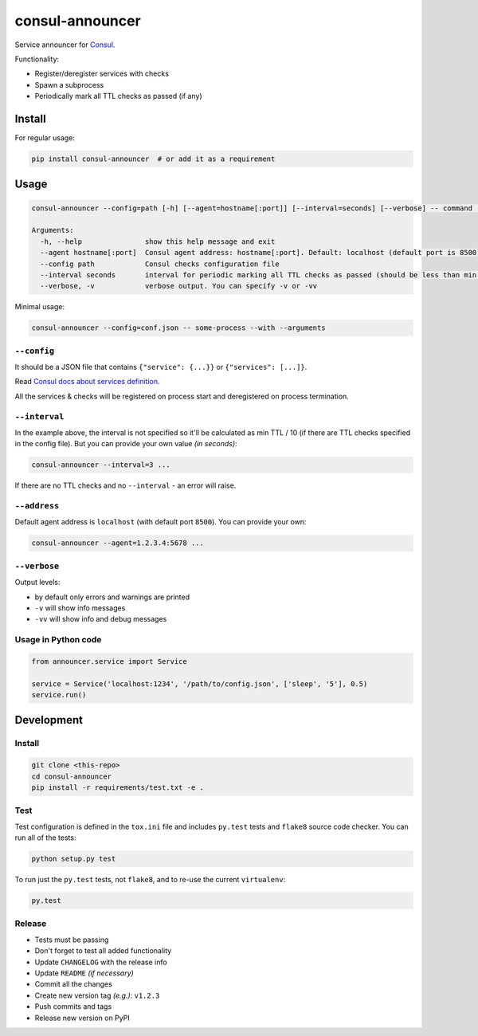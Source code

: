 consul-announcer
================

Service announcer for `Consul`_.

Functionality:

-  Register/deregister services with checks
-  Spawn a subprocess
-  Periodically mark all TTL checks as passed (if any)

Install
-------

For regular usage:

.. code:: sh

    pip install consul-announcer  # or add it as a requirement

Usage
-----

.. code:: sh

    consul-announcer --config=path [-h] [--agent=hostname[:port]] [--interval=seconds] [--verbose] -- command [arguments]

    Arguments:
      -h, --help               show this help message and exit
      --agent hostname[:port]  Consul agent address: hostname[:port]. Default: localhost (default port is 8500)
      --config path            Consul checks configuration file
      --interval seconds       interval for periodic marking all TTL checks as passed (should be less than min TTL)
      --verbose, -v            verbose output. You can specify -v or -vv

Minimal usage:

.. code:: sh

    consul-announcer --config=conf.json -- some-process --with --arguments

``--config``
~~~~~~~~~~~~

It should be a JSON file that contains ``{"service": {...}}`` or ``{"services": [...]}``.

Read `Consul docs about services definition`_.

All the services & checks will be registered on process start and deregistered on process termination.

``--interval``
~~~~~~~~~~~~~~

In the example above, the interval is not specified so it'll be calculated as min TTL / 10 (if there are TTL checks specified in the config file). But you can provide your own value *(in seconds)*:

.. code:: sh

    consul-announcer --interval=3 ...

If there are no TTL checks and no ``--interval`` - an error will raise.

``--address``
~~~~~~~~~~~~~

Default agent address is ``localhost`` (with default port ``8500``). You can provide your own:

.. code:: sh

    consul-announcer --agent=1.2.3.4:5678 ...

``--verbose``
~~~~~~~~~~~~~

Output levels:

-  by default only errors and warnings are printed
-  ``-v`` will show info messages
-  ``-vv`` will show info and debug messages

Usage in Python code
~~~~~~~~~~~~~~~~~~~~

.. code:: py

    from announcer.service import Service

    service = Service('localhost:1234', '/path/to/config.json', ['sleep', '5'], 0.5)
    service.run()

Development
-----------

Install
~~~~~~~

.. code:: sh

    git clone <this-repo>
    cd consul-announcer
    pip install -r requirements/test.txt -e .

Test
~~~~

Test configuration is defined in the ``tox.ini`` file and includes ``py.test`` tests and ``flake8`` source code checker. You can run all of the tests:

.. code:: sh

    python setup.py test

To run just the ``py.test`` tests, not ``flake8``, and to re-use the current ``virtualenv``:

.. code:: sh

    py.test

Release
~~~~~~~

- Tests must be passing
- Don't forget to test all added functionality
- Update ``CHANGELOG`` with the release info
- Update ``README`` *(if necessary)*
- Commit all the changes
- Create new version tag *(e.g.)*: ``v1.2.3``
- Push commits and tags
- Release new version on PyPI

.. _Consul: https://www.consul.io/
.. _Consul docs about services definition: https://www.consul.io/docs/agent/services.html
